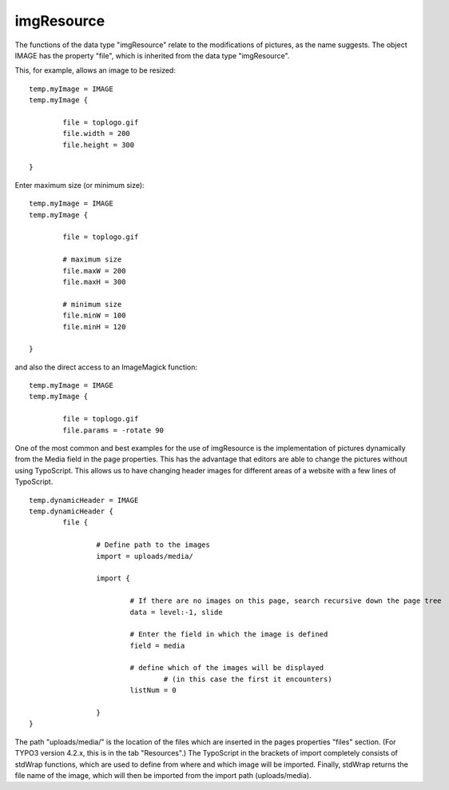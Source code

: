 ﻿

.. ==================================================
.. FOR YOUR INFORMATION
.. --------------------------------------------------
.. -*- coding: utf-8 -*- with BOM.

.. ==================================================
.. DEFINE SOME TEXTROLES
.. --------------------------------------------------
.. role::   underline
.. role::   typoscript(code)
.. role::   ts(typoscript)
   :class:  typoscript
.. role::   php(code)


imgResource
^^^^^^^^^^^

The functions of the data type "imgResource" relate to the
modifications of pictures, as the name suggests. The object IMAGE has
the property "file", which is inherited from the data type
"imgResource".

This, for example, allows an image to be resized:

::

   temp.myImage = IMAGE
   temp.myImage {
   
           file = toplogo.gif
           file.width = 200
           file.height = 300
   
   }

Enter maximum size (or minimum size):

::

   temp.myImage = IMAGE
   temp.myImage {
   
           file = toplogo.gif
   
           # maximum size
           file.maxW = 200
           file.maxH = 300
   
           # minimum size
           file.minW = 100
           file.minH = 120
   
   }

and also the direct access to an ImageMagick function:

::

   temp.myImage = IMAGE
   temp.myImage {
   
           file = toplogo.gif
           file.params = -rotate 90

One of the most common and best examples for the use of imgResource is
the implementation of pictures dynamically from the Media field in the
page properties. This has the advantage that editors are able to
change the pictures without using TypoScript. This allows us to have
changing header images for different areas of a website with a few
lines of TypoScript.

::

   temp.dynamicHeader = IMAGE
   temp.dynamicHeader { 
           file {
   
                   # Define path to the images
                   import = uploads/media/
   
                   import {
   
                           # If there are no images on this page, search recursive down the page tree
                           data = level:-1, slide
   
                           # Enter the field in which the image is defined
                           field = media
   
                           # define which of the images will be displayed 
                                   # (in this case the first it encounters)
                           listNum = 0
   
                   }
   }

The path "uploads/media/" is the location of the files which are
inserted in the pages properties "files" section. (For TYPO3 version
4.2.x, this is in the tab "Resources".) The TypoScript in the brackets
of import completely consists of stdWrap functions, which are used to
define from where and which image will be imported. Finally, stdWrap
returns the file name of the image, which will then be imported from
the import path (uploads/media).

